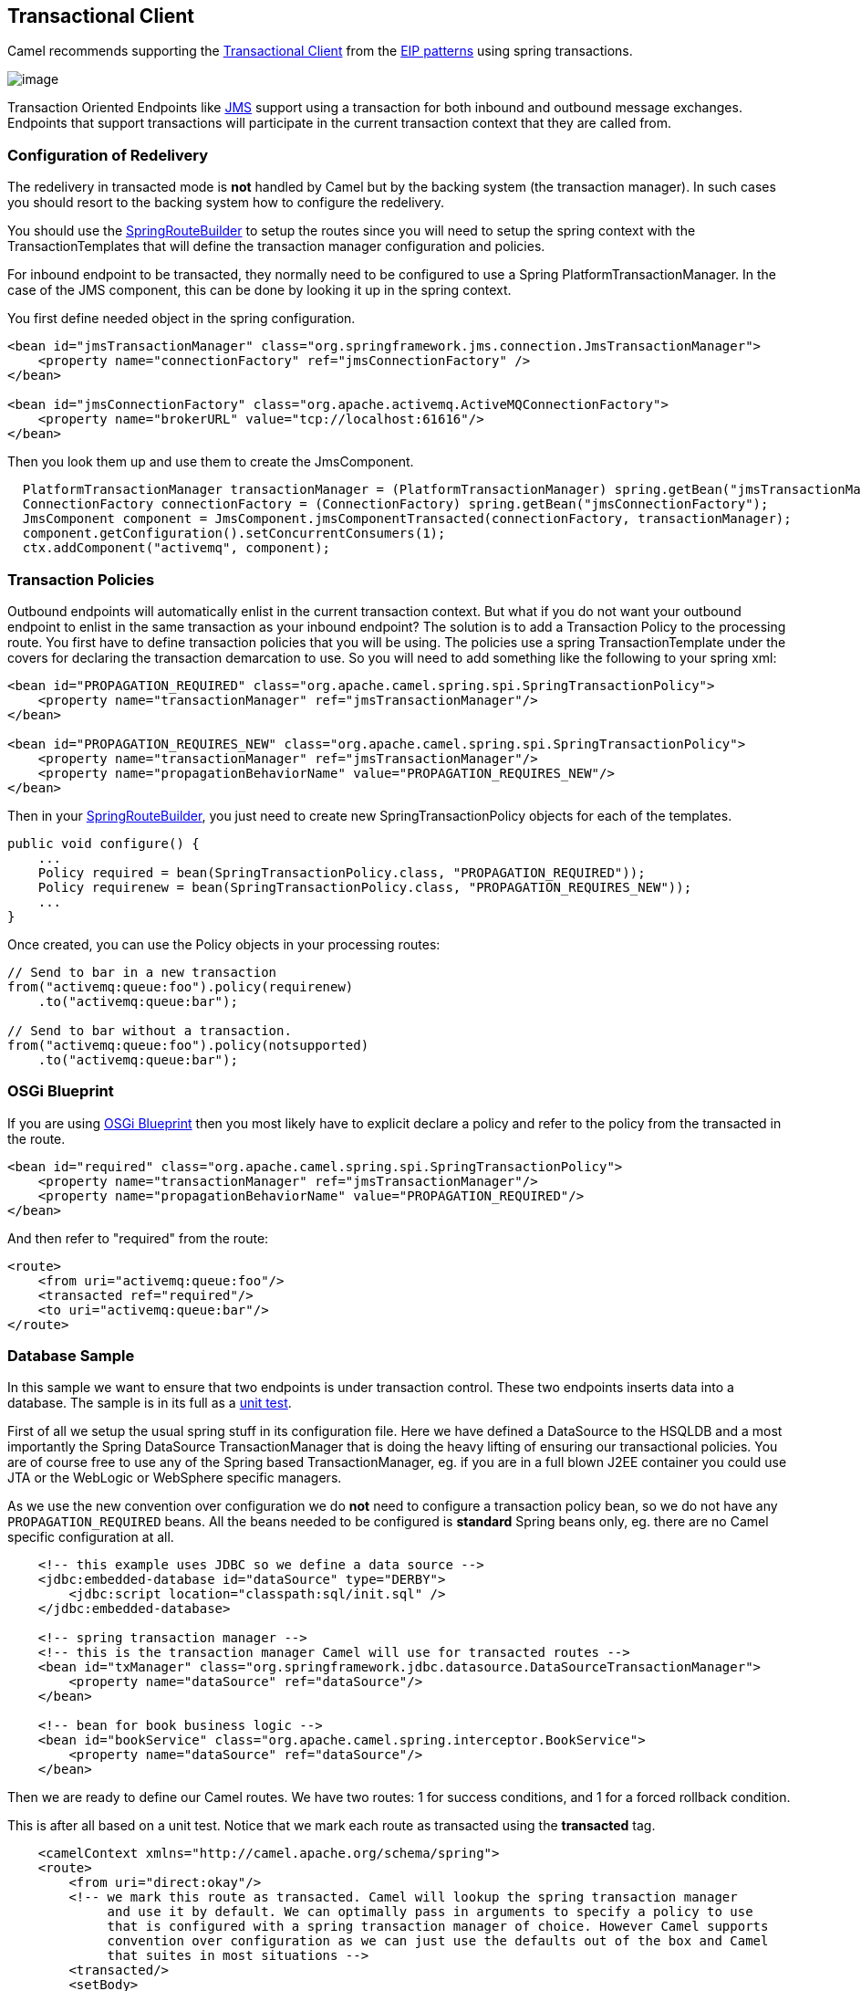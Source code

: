 [[transactionalClient-eip]]
== Transactional Client

Camel recommends supporting the
http://www.enterpriseintegrationpatterns.com/TransactionalClient.html[Transactional
Client] from the xref:enterprise-integration-patterns.adoc[EIP patterns]
using spring transactions.

image:http://www.enterpriseintegrationpatterns.com/img/TransactionalClientSolution.gif[image]

Transaction Oriented Endpoints like xref:components::jms-component.adoc[JMS] support using a
transaction for both inbound and outbound message exchanges. Endpoints
that support transactions will participate in the current transaction
context that they are called from.

=== Configuration of Redelivery

The redelivery in transacted mode is *not* handled by Camel but by the
backing system (the transaction manager). In such cases you should
resort to the backing system how to configure the redelivery.

You should use the
http://camel.apache.org/maven/current/camel-spring/apidocs/org/apache/camel/spring/SpringRouteBuilder.html[SpringRouteBuilder]
to setup the routes since you will need to setup the spring context with
the TransactionTemplates that will define the transaction manager
configuration and policies.

For inbound endpoint to be transacted, they normally need to be
configured to use a Spring PlatformTransactionManager. In the case of
the JMS component, this can be done by looking it up in the spring
context.

You first define needed object in the spring configuration.

[source,xml]
----
<bean id="jmsTransactionManager" class="org.springframework.jms.connection.JmsTransactionManager">
    <property name="connectionFactory" ref="jmsConnectionFactory" />
</bean>

<bean id="jmsConnectionFactory" class="org.apache.activemq.ActiveMQConnectionFactory">
    <property name="brokerURL" value="tcp://localhost:61616"/>
</bean>
----

Then you look them up and use them to create the JmsComponent.

[source,java]
----
  PlatformTransactionManager transactionManager = (PlatformTransactionManager) spring.getBean("jmsTransactionManager");
  ConnectionFactory connectionFactory = (ConnectionFactory) spring.getBean("jmsConnectionFactory");
  JmsComponent component = JmsComponent.jmsComponentTransacted(connectionFactory, transactionManager);
  component.getConfiguration().setConcurrentConsumers(1);
  ctx.addComponent("activemq", component);
----

[[TransactionalClient-TransactionPolicies]]
=== Transaction Policies

Outbound endpoints will automatically enlist in the current transaction
context. But what if you do not want your outbound endpoint to enlist in
the same transaction as your inbound endpoint? The solution is to add a
Transaction Policy to the processing route. You first have to define
transaction policies that you will be using. The policies use a spring
TransactionTemplate under the covers for declaring the transaction
demarcation to use. So you will need to add something like the following
to your spring xml:

[source,xml]
----
<bean id="PROPAGATION_REQUIRED" class="org.apache.camel.spring.spi.SpringTransactionPolicy">
    <property name="transactionManager" ref="jmsTransactionManager"/>
</bean>

<bean id="PROPAGATION_REQUIRES_NEW" class="org.apache.camel.spring.spi.SpringTransactionPolicy">
    <property name="transactionManager" ref="jmsTransactionManager"/>
    <property name="propagationBehaviorName" value="PROPAGATION_REQUIRES_NEW"/>
</bean>
----

Then in your
http://camel.apache.org/maven/current/camel-spring/apidocs/org/apache/camel/spring/SpringRouteBuilder.html[SpringRouteBuilder],
you just need to create new SpringTransactionPolicy objects for each of
the templates.

[source,java]
----
public void configure() {
    ...
    Policy required = bean(SpringTransactionPolicy.class, "PROPAGATION_REQUIRED"));
    Policy requirenew = bean(SpringTransactionPolicy.class, "PROPAGATION_REQUIRES_NEW"));
    ...
}
----

Once created, you can use the Policy objects in your processing routes:

[source,java]
----
// Send to bar in a new transaction
from("activemq:queue:foo").policy(requirenew)
    .to("activemq:queue:bar");

// Send to bar without a transaction.
from("activemq:queue:foo").policy(notsupported)
    .to("activemq:queue:bar");
----

[[TransactionalClient-OSGiBlueprint]]
=== OSGi Blueprint

If you are using
xref:UsingOSGiblueprintwithCamel-UsingOSGiblueprintwithCamel.adoc[OSGi Blueprint]
then you most likely have to explicit declare a policy and
refer to the policy from the transacted in the route.

[source,xml]
----
<bean id="required" class="org.apache.camel.spring.spi.SpringTransactionPolicy">
    <property name="transactionManager" ref="jmsTransactionManager"/>
    <property name="propagationBehaviorName" value="PROPAGATION_REQUIRED"/>
</bean>
----

And then refer to "required" from the route:

[source,xml]
----
<route>
    <from uri="activemq:queue:foo"/>
    <transacted ref="required"/>
    <to uri="activemq:queue:bar"/>
</route>
----

[[TransactionalClient-DatabaseSample]]
=== Database Sample

In this sample we want to ensure that two endpoints is under transaction
control. These two endpoints inserts data into a database.
The sample is in its full as a
https://github.com/apache/camel/tree/master/components/camel-spring/src/test/java/org/apache/camel/spring/interceptor/TransactionalClientDataSourceMinimalConfigurationTest.java[unit test].

First of all we setup the usual spring stuff in its configuration file.
Here we have defined a DataSource to the HSQLDB and a most
importantly the Spring DataSource TransactionManager that is doing the
heavy lifting of ensuring our transactional policies. You are of course
free to use any of the Spring based TransactionManager, eg. if you are
in a full blown J2EE container you could use JTA or the WebLogic or
WebSphere specific managers.

As we use the new convention over configuration we do *not* need to
configure a transaction policy bean, so we do not have any
`PROPAGATION_REQUIRED` beans. All the beans needed to be configured is
*standard* Spring beans only, eg. there are no Camel specific
configuration at all.
[source,xml]
----
    <!-- this example uses JDBC so we define a data source -->
    <jdbc:embedded-database id="dataSource" type="DERBY">
    	<jdbc:script location="classpath:sql/init.sql" />
    </jdbc:embedded-database>

    <!-- spring transaction manager -->
    <!-- this is the transaction manager Camel will use for transacted routes -->
    <bean id="txManager" class="org.springframework.jdbc.datasource.DataSourceTransactionManager">
        <property name="dataSource" ref="dataSource"/>
    </bean>

    <!-- bean for book business logic -->
    <bean id="bookService" class="org.apache.camel.spring.interceptor.BookService">
        <property name="dataSource" ref="dataSource"/>
    </bean>
----

Then we are ready to define our Camel routes. We have two routes: 1 for
success conditions, and 1 for a forced rollback condition.

This is after all based on a unit test. Notice that we mark each route
as transacted using the *transacted* tag.

[source,xml]
----
    <camelContext xmlns="http://camel.apache.org/schema/spring">
    <route>
        <from uri="direct:okay"/>
        <!-- we mark this route as transacted. Camel will lookup the spring transaction manager
             and use it by default. We can optimally pass in arguments to specify a policy to use
             that is configured with a spring transaction manager of choice. However Camel supports
             convention over configuration as we can just use the defaults out of the box and Camel
             that suites in most situations -->
        <transacted/>
        <setBody>
            <constant>Tiger in Action</constant>
        </setBody>
        <bean ref="bookService"/>
        <setBody>
            <constant>Elephant in Action</constant>
        </setBody>
        <bean ref="bookService"/>
    </route>

    <route>
        <from uri="direct:fail"/>
        <!-- we mark this route as transacted. See comments above. -->
        <transacted/>
        <setBody>
            <constant>Tiger in Action</constant>
        </setBody>
        <bean ref="bookService"/>
        <setBody>
            <constant>Donkey in Action</constant>
        </setBody>
        <bean ref="bookService"/>
    </route>
    </camelContext>
----

That is all that is needed to configure a Camel route as being transacted.
Just remember to use the *transacted* DSL. The rest is standard Spring
XML to setup the transaction manager.

[[TransactionalClient-JMSSample]]
=== JMS Sample

In this sample we want to listen for messages on a queue and process the
messages with our business logic java code and send them along. Since
it is based on a
https://github.com/apache/camel/tree/master/components/camel-jms/src/test/java/org/apache/camel/component/jms/tx/TransactionMinimalConfigurationTest.java[unit test]
the destination is a mock endpoint.

First we configure the standard Spring XML to declare a JMS connection
factory, a JMS transaction manager and our ActiveMQ component that we
use in our routing.

[source,xml]
----
    <!-- setup JMS connection factory -->
    <bean id="poolConnectionFactory" class="org.apache.activemq.pool.PooledConnectionFactory" init-method="start" destroy-method="stop">
        <property name="maxConnections" value="8"/>
        <property name="connectionFactory" ref="jmsConnectionFactory"/>
    </bean>

    <bean id="jmsConnectionFactory" class="org.apache.activemq.ActiveMQConnectionFactory">
        <property name="brokerURL" value="vm://localhost?broker.persistent=false&amp;broker.useJmx=false"/>
    </bean>

    <!-- setup spring jms TX manager -->
    <bean id="jmsTransactionManager" class="org.springframework.jms.connection.JmsTransactionManager">
        <property name="connectionFactory" ref="poolConnectionFactory"/>
    </bean>

    <!-- define our activemq component -->
    <bean id="activemq" class="org.apache.activemq.camel.component.ActiveMQComponent">
        <property name="connectionFactory" ref="poolConnectionFactory"/>
        <!-- define the jms consumer/producer as transacted -->
        <property name="transacted" value="true"/>
        <!-- setup the transaction manager to use -->
        <!-- if not provided then Camel will automatic use a JmsTransactionManager, however if you
             for instance use a JTA transaction manager then you must configure it -->
        <property name="transactionManager" ref="jmsTransactionManager"/>
    </bean>
----

And then we configure our routes. Notice that all we have to do is mark the
route as transacted using the *transacted* tag.

[source,xml]
----
    <camelContext xmlns="http://camel.apache.org/schema/spring">
        <!-- disable JMX during testing -->
        <jmxAgent id="agent" disabled="true"/>
        <route>
            <!-- 1: from the jms queue -->
            <from uri="activemq:queue:okay"/>
            <!-- 2: mark this route as transacted -->
            <transacted/>
            <!-- 3: call our business logic that is myProcessor -->
            <process ref="myProcessor"/>
            <!-- 4: if success then send it to the mock -->
            <to uri="mock:result"/>
        </route>
    </camelContext>

    <bean id="myProcessor" class="org.apache.camel.component.jms.tx.JMSTransactionalClientTest$MyProcessor"/>
----

==== Transaction error handler

When a route is marked as transacted using *transacted* Camel will
automatic use the
xref:TransactionErrorHandler-TransactionErrorHandler.adoc[TransactionErrorHandler]
as xref:ErrorHandler-ErrorHandler.adoc[Error Handler].
It supports basically the same feature set as the
xref:DefaultErrorHandler-DefaultErrorHandler.adoc[DefaultErrorHandler],
so you can for instance use
xref:ExceptionClause-ExceptionClause.adoc[Exception Clause]
as well.

[[TransactionalClient-IntegrationTestingwithSpring]]
=== Integration Testing with Spring

An Integration Test here means a test runner class annotated
`@RunWith(SpringJUnit4ClassRunner.class).`

When following the Spring Transactions documentation it is tempting to
annotate your integration test with `@Transactional` then seed your
database before firing up the route to be tested and sending a message
in. This is incorrect as Spring will have an in-progress transaction,
and Camel will wait on this before proceeding, leading to the route
timing out.

Instead, remove the `@Transactional` annotation from the test method and
seed the test data within a `TransactionTemplate` execution which will
ensure the data is committed to the database before Camel attempts to
pick up and use the transaction manager. A simple
example https://github.com/rajivj2/example2/blob/master/src/test/java/com/example/NotificationRouterIT.java[can
be found on GitHub].

Spring's transactional model ensures each transaction is bound to one
thread. A Camel route may invoke additional threads which is where the
blockage may occur. This is not a fault of Camel but as the programmer
you must be aware of the consequences of beginning a transaction in a
test thread and expecting a separate thread created by your Camel route
to be participate, which it cannot. You can, in your test, mock the
parts that cause separate threads to avoid this issue.

[[TransactionalClient-Usingmultiplerouteswithdifferentpropagationbehaviors]]
=== Using multiple routes with different propagation behaviors

*Available as of Camel 2.2*

Suppose you want to route a message through two routes and by which the
2nd route should run in its own transaction. How do you do that? You use
propagation behaviors for that where you configure it as follows:

* The first route use `PROPAGATION_REQUIRED`
* The second route use `PROPAGATION_REQUIRES_NEW`

This is configured in the Spring XML file:

[source,xml]
----
    <bean id="PROPAGATION_REQUIRED" class="org.apache.camel.spring.spi.SpringTransactionPolicy">
        <property name="transactionManager" ref="txManager"/>
        <property name="propagationBehaviorName" value="PROPAGATION_REQUIRED"/>
    </bean>

    <bean id="PROPAGATION_REQUIRES_NEW" class="org.apache.camel.spring.spi.SpringTransactionPolicy">
        <property name="transactionManager" ref="txManager"/>
        <property name="propagationBehaviorName" value="PROPAGATION_REQUIRES_NEW"/>
    </bean>
----

Then in the routes you use transacted DSL to indicate which of these two
propagations it uses.

[source,java]
----
    from("direct:mixed")
    // using required
    .transacted("PROPAGATION_REQUIRED")
    // all these steps will be okay
    .setBody(constant("Tiger in Action")).bean("bookService")
    .setBody(constant("Elephant in Action")).bean("bookService")
    // continue on route 2
    .to("direct:mixed2");

    from("direct:mixed2")
    // tell Camel that if this route fails then only rollback this last route
    // by using (rollback only *last*)
    .onException(Exception.class).markRollbackOnlyLast().end()
    // using a different propagation which is requires new
    .transacted("PROPAGATION_REQUIRES_NEW")
    // this step will be okay
    .setBody(constant("Lion in Action")).bean("bookService")
    // this step will fail with donkey
    .setBody(constant("Donkey in Action")).bean("bookService");
----

Notice how we have configured the `onException` in the 2nd route to indicate in
case of any exceptions we should handle it and just rollback this
transaction. This is done using the `markRollbackOnlyLast` which tells
Camel to only do it for the current transaction and not globally.

[[TransactionalClient-SeeAlso]]
=== See Also

* xref:ErrorhandlinginCamel-ErrorhandlinginCamel.adoc[Error handling in Camel]
* xref:TransactionErrorHandler-TransactionErrorHandler.adoc[TransactionErrorHandler]
* xref:ErrorHandler-ErrorHandler.adoc[Error Handler]
* xref:components::jms-component.adoc[JMS]
* xref:using-this-pattern.adoc[Using This Pattern]
